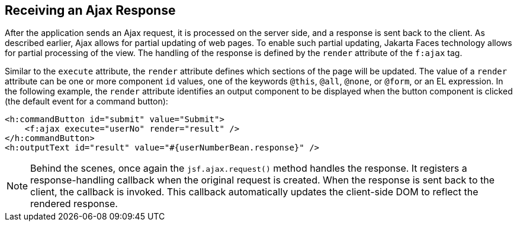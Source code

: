 == Receiving an Ajax Response

After the application sends an Ajax request, it is processed on the
server side, and a response is sent back to the client. As described
earlier, Ajax allows for partial updating of web pages. To enable such
partial updating, Jakarta Faces technology allows for partial
processing of the view. The handling of the response is defined by the
`render` attribute of the `f:ajax` tag.

Similar to the `execute` attribute, the `render` attribute defines
which sections of the page will be updated. The value of a `render`
attribute can be one or more component `id` values, one of the keywords
`@this`, `@all`, `@none`, or `@form`, or an EL expression. In the
following example, the `render` attribute identifies an output
component to be displayed when the button component is clicked (the
default event for a command button):

[source,xml]
----
<h:commandButton id="submit" value="Submit">
    <f:ajax execute="userNo" render="result" />
</h:commandButton>
<h:outputText id="result" value="#{userNumberBean.response}" />
----

[NOTE]
Behind the scenes, once again the `jsf.ajax.request()` method handles
the response. It registers a response-handling callback when the
original request is created. When the response is sent back to the
client, the callback is invoked. This callback automatically updates
the client-side DOM to reflect the rendered response.
